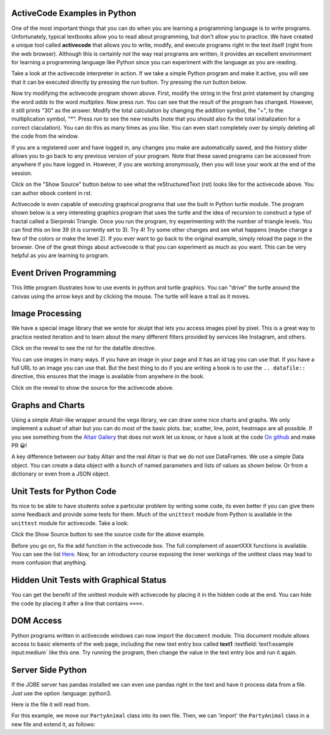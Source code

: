 ActiveCode Examples in Python
--------------------------------

One of the most important things that you can do when you are learning a programming language is to write programs.  Unfortunately,
typical textbooks allow you to read about programming, but don't allow you to practice.  We have created a unique tool called
**activecode** that allows you to write, modify, and execute programs right
in the text itself (right from the web browser).  Although this is certainly not the way real programs are written, it provides an excellent
environment for learning a programming language like Python since you can experiment with the language as you are reading.

Take a look at the activecode interpreter in action.  If we take a simple Python program and make it active, you will see that it can be executed directly by pressing the *run* button.   Try pressing the *run* button below.

.. activecode:: over_ac_example1
   :coach:
   :prim_comp: ASSIGNMENT

   print("My first program adds a list of numbers")
   myList = [2, 4, 6, 8, 10]
   total = 0
   for num in myList:
       total = total + num
   print(total)


Now try modifying the activecode program shown above.  First, modify the string in the first print statement
by changing the word *adds* to the word *multiplies*.  Now press *run*.  You can see that the result of the program
has changed.  However, it still prints "30" as the answer.  Modify the total calculation by changing the
addition symbol, the "+", to the multiplication symbol, "*".  Press *run* to see the new results (note that you should also fix the total initialization for a correct claculation).
You can do this as many times as you like.  You can even start completely over by simply deleting all the code from the window.

If you are a registered user and have logged in,
any changes you make are automatically saved, and the history slider allows you to go back to any previous version of your program.
Note that these saved programs can be accessed from anywhere if you have logged in.  However, if you are
working anonymously, then you will lose your work at the end of the session.

Click on the "Show Source" button below to see what the reStructuredText (rst) looks like for the activecode above.  You can author ebook content in rst.

.. reveal:: codeexample1_src
   :showtitle: Show Source
   :hidetitle: Hide Source
   :modaltitle: Source for the example above

   .. code-block:: rst

      .. activecode:: codeexample1
         :coach:
         :prim_comp: ASSIGNMENT

         print("My first program adds a list of numbers")
         myList = [2, 4, 6, 8, 10]
         total = 0
         for num in myList:
             total = total + num
         print(total)

.. reveal:: ptx_active1_src
   :showtitle: Show PreTeXt
   :hidetitle: Hide PreTeXt
   
   .. code-block:: xml

      <listing xml:id="program-activecode-python">
         <caption>An interactive Python program, using <pubtitle>Runestone</pubtitle></caption>
         <program xml:id="python-hello-world" interactive='activecode' language="python">
            <input>
            print("My first program adds a list of numbers")
            myList = [2, 4, 6, 8, 10]
            total = 0
            for num in myList:
               total = total + num
            print(total)
            </input>
         </program>
      </listing>


Activecode is even capable of executing graphical programs that use the built in Python turtle module.
The program shown below is a very interesting graphics program that uses the turtle and the idea of recursion to construct a type of
fractal called a Sierpinski Triangle.  Once you run the program, try experimenting with the number of triangle levels.  You
can find this on line 39 (it is currently set to 3).  Try 4!
Try some other
changes and see what happens (maybe change a few of the colors or make the level 2).  If you ever want to go back to the original example, simply reload the page in the browser.  One of
the great things about activecode is that you can experiment as much as you want.  This can be very helpful as you
are learning to program.



.. activecode:: codeexample2
    :nocodelens:
    :hidecode:
    :autorun:

    import turtle

    def drawTriangle(points,color,myTurtle):
        myTurtle.fillcolor(color)
        myTurtle.up()
        myTurtle.goto(points[0][0],points[0][1])
        myTurtle.down()
        myTurtle.begin_fill()
        myTurtle.goto(points[1][0],points[1][1])
        myTurtle.goto(points[2][0],points[2][1])
        myTurtle.goto(points[0][0],points[0][1])
        myTurtle.end_fill()

    def getMid(p1,p2):
        return ( (p1[0]+p2[0]) / 2, (p1[1] + p2[1]) / 2)

    def sierpinski(points,degree,myTurtle):
        colormap = ['blue','red','green','white','yellow',
                    'violet','orange']
        drawTriangle(points,colormap[degree],myTurtle)
        if degree > 0:
            sierpinski([points[0],
                            getMid(points[0], points[1]),
                            getMid(points[0], points[2])],
                       degree-1, myTurtle)
            sierpinski([points[1],
                            getMid(points[0], points[1]),
                            getMid(points[1], points[2])],
                       degree-1, myTurtle)
            sierpinski([points[2],
                            getMid(points[2], points[1]),
                            getMid(points[0], points[2])],
                       degree-1, myTurtle)

    def main():
       myTurtle = turtle.Turtle()
       myWin = turtle.Screen()
       myPoints = [[-100,-50],[0,100],[100,-50]]
       sierpinski(myPoints,3,myTurtle)
       myWin.exitonclick()

    main()

.. reveal:: codeexample2_src
   :showtitle: Show Source
   :hidetitle: Hide Source
   :modaltitle: Source for the example above

       .. code-block:: rst

          .. activecode:: codeexample2
             :nocodelens:
             :hidecode:
             :autorun:

             import turtle

             def drawTriangle(points,color,myTurtle):
                 myTurtle.fillcolor(color)
                 myTurtle.up()
                 myTurtle.goto(points[0][0],points[0][1])
                 myTurtle.down()
                 myTurtle.begin_fill()
                 myTurtle.goto(points[1][0],points[1][1])
                 myTurtle.goto(points[2][0],points[2][1])
                 myTurtle.goto(points[0][0],points[0][1])
                 myTurtle.end_fill()

             def getMid(p1,p2):
                 return ( (p1[0]+p2[0]) / 2, (p1[1] + p2[1]) / 2)

             def sierpinski(points,degree,myTurtle):
                 colormap = ['blue','red','green','white','yellow',
                           'violet','orange']
                 drawTriangle(points,colormap[degree],myTurtle)
                 if degree > 0:
                     sierpinski([points[0],
                                     getMid(points[0], points[1]),
                                     getMid(points[0], points[2])],
                                degree-1, myTurtle)
                     sierpinski([points[1],
                                     getMid(points[0], points[1]),
                                     getMid(points[1], points[2])],
                                degree-1, myTurtle)
                     sierpinski([points[2],
                                     getMid(points[2], points[1]),
                                     getMid(points[0], points[2])],
                                degree-1, myTurtle)

             def main():
                myTurtle = turtle.Turtle()
                myWin = turtle.Screen()
                myPoints = [[-100,-50],[0,100],[100,-50]]
                sierpinski(myPoints,3,myTurtle)
                myWin.exitonclick()

             main()

Event Driven Programming
------------------------

This little program illustrates how to use events in python and turtle graphics.
You can "drive" the turtle around the canvas using the arrow keys and by clicking the mouse.
The turtle will leave a trail as it moves.

.. activecode:: overview_event_turtle
   :nocodelens:

   import turtle

   t = turtle.Turtle()
   s = turtle.Screen()
   t.goto(0,0)

   def f():
      t.forward(10)

   def l():
      t.left(45)

   def r():
      t.right(45)

   s.onkey(f, "Up")
   s.onkey(l, "Left")
   s.onkey(r, "Right")
   s.onclick(t.goto)
   s.listen()

Image Processing
----------------

We have a special image library that we wrote for skulpt that lets you access images pixel by pixel.  This is a great way to practice nested iteration and to learn about the many different filters provided by services like Instagram, and others.

.. datafile:: golden_gate.png
    :image:
    :fromfile: golden_gate.png


Click on the reveal to see the rst for the datafile directive.

.. reveal:: golden_gate_ex
   :showtitle: Show Source
   :hidetitle: Hide Source
   :modaltitle: Source for the example above

   .. code-block:: rst

      .. datafile:: golden_gate.png
         :image:
         :fromfile: golden_gate.png

You can use images in many ways.  If you have an image in your page and it has an id tag you can use that.  If you have a full URL to an image you can use that.  But the best thing to do if you are writing a book is to use the ``.. datafile::`` directive, this ensures that the image is available from anywhere in the book.

.. activecode::  act_ip_1
    :nocodelens:

    import image

    img = image.Image("golden_gate.png")
    win = image.ImageWin(img.getWidth(), img.getHeight())
    img.draw(win)
    img.setDelay(1,15)   # setDelay(1, 2000) will speed up a lot                      # img.setDelay(delay, number of pixels between delay)

    for row in range(img.getHeight()):
        for col in range(img.getWidth()):
            p = img.getPixel(col, row)

            newred = p.red * 1.4
            newgreen =  p.green * .75
            newblue =  p.blue * 1.1

            newpixel = image.Pixel(newred, newgreen, newblue)

            img.setPixel(col, row, newpixel)

    img.draw(win)
    win.exitonclick()

Click on the reveal to show the source for the activecode above.

.. reveal:: act_ip_1_rev
   :showtitle: Show Source
   :hidetitle: Hide Source
   :modaltitle: Source for the example above

   .. code-block:: rst

      .. activecode::  act_ip_1
          :nocodelens:

          import image

          img = image.Image("golden_gate.png")
          win = image.ImageWin(img.getWidth(), img.getHeight())
          img.draw(win)
          img.setDelay(1,15)   # setDelay(1, 2000) will speed up a lot                      # img.setDelay(delay, number of pixels between delay)

          for row in range(img.getHeight()):
              for col in range(img.getWidth()):
                  p = img.getPixel(col, row)

                  newred = p.red * 1.4
                  newgreen =  p.green * .75
                  newblue =  p.blue * 1.1

                  newpixel = image.Pixel(newred, newgreen, newblue)

                  img.setPixel(col, row, newpixel)

          img.draw(win)
          win.exitonclick()


Graphs and Charts
-----------------

Using a simple Altair-like wrapper around the vega library, we can draw some nice charts and graphs.  We only implement a subset of altair but you can do most of the basic plots. bar, scatter, line, point, heatmaps are all possible.  If you see something from the `Altair Gallery <https://altair-viz.github.io/gallery/>`_ that does not work let us know, or have a look at the code `On github <https://github.com/RunesotneInteractive/skulpt>`_ and make PR 😀!

A key difference between our baby Altair and the real Altair is that we do not use DataFrames.  We use a simple Data object.  You can create a data object with a bunch of named parameters and lists of values as shown below. Or from a dictionary or even from a JSON object.

.. activecode:: alt_kiva_bar1
    :nocodelens:

    import altair

    data = altair.Data(customer=['Alice', 'Bob', 'Claire'], cakes=[5,9,7], flavor=['chocolate', 'vanilla', 'strawberry'])
    print(data)
    chart = altair.Chart(data)
    mark = chart.mark_bar()
    enc = mark.encode(x='customer:N',y='cakes',color='flavor:N')
    enc.display()

.. reveal:: alt_kiva_bar1_rev
   :showtitle: Show Source
   :hidetitle: Hide Source
   :modaltitle: Source for the example above

   .. code-block:: rst

      .. activecode:: alt_kiva_bar1
          :nocodelens:

          import altair

          data = altair.Data(customer=['Alice', 'Bob', 'Claire'], cakes=[5,9,7], flavor=['chocolate', 'vanilla', 'strawberry'])
          print(data)
          chart = altair.Chart(data)
          mark = chart.mark_bar()
          enc = mark.encode(x='customer:N',y='cakes',color='flavor:N')
          enc.display()




Unit Tests for Python Code
---------------------------

Its nice to be able to have students solve a particular problem by writing some code, its even better if you can give them some feedback and provide some tests for them.  Much of the ``unittest`` module from Python is available in the ``unittest`` module for activecode.  Take a look:

.. activecode:: units1
   :nocodelens:

   def add(a,b):
      return 4

   from unittest.gui import TestCaseGui

   class myTests(TestCaseGui):

       def testOne(self):
           self.assertEqual(add(2,2),4,"A feedback string when the test fails")
           self.assertAlmostEqual(add(2.0,3.0), 5.0, 1, "Try adding your parmeters")

   myTests().main()


Click the Show Source button to see the source code for the above example.

.. reveal:: units1_src
   :showtitle: Show Source
   :hidetitle: Hide Source
   :modaltitle: Source for the example above

   .. code-block:: rst

      .. activecode:: units1
        :nocodelens:

        def add(a,b):
           return 4

        from unittest.gui import TestCaseGui

        class myTests(TestCaseGui):

            def testOne(self):
                self.assertEqual(add(2,2),4,"A feedback string when the test fails")
                self.assertAlmostEqual(add(2.0,3.0), 5.0, 1, "Try adding your parmeters")

        myTests().main()

Before you go on, fix the add function in the activecode box.  The full complement of assertXXX functions is available.  You can see the list `Here <http://docs.python.org/2/library/unittest.html#assert-methods>`__.  Now, for an introductory course exposing the inner workings of the unittest class may lead to more confusion that anything.

Hidden Unit Tests with Graphical Status
---------------------------------------

You can get the benefit of the unittest module with activecode by placing it in the hidden code at the end.  You can hide the code by placing it after a line that contains ``====``.


.. activecode:: units2
   :nocodelens:

   Fix the following code so that it always correctly adds two numbers.
   ~~~~
   def add(a,b):
      return 4

   ====
   from unittest.gui import TestCaseGui

   class myTests(TestCaseGui):

       def testOne(self):
           self.assertEqual(add(2,2),4,"A feedback string when the test fails")
           self.assertAlmostEqual(add(2.0,3.0), 5.0, 5, "Try adding your parameters")

   myTests().main()


.. reveal:: units2_src
   :showtitle: Show Source
   :hidetitle: Hide Source
   :modaltitle: Source for the example above

   .. code-block:: rst

      .. activecode:: units2
         :nocodelens:

         Fix the following code so that it always correctly adds two numbers.
         ~~~~
         def add(a,b):
            return 4

         ====
         from unittest.gui import TestCaseGui

         class myTests(TestCaseGui):

             def testOne(self):
                 self.assertEqual(add(2,2),4,"A feedback string when the test fails")
                 self.assertAlmostEqual(add(2.0,3.0), 5.0, 5, "Try adding your parameters")

         myTests().main()


DOM Access
----------

Python programs written in activecode windows can now import the ``document`` module. This document module
allows access to basic elements of the web page, including the new text entry box called
**text1** :textfield:`text1:example input:medium` like this one.  Try running the program, then change
the value in the text entry box and run it again.

.. activecode:: tftest1
   :nocodelens:

   import document

   t = document.getElementById('text1')
   print('value = ', t.value)

.. reveal:: tftest1_src
   :showtitle: Show Source
   :hidetitle: Hide Source
   :modaltitle: Source for the example above

   .. code-block:: rst

      .. activecode:: tftest1
         :nocodelens:

         import document

         t = document.getElementById('text1')
         print('value = ', t.value)

Server Side Python
------------------

If the JOBE server has pandas installed we can even use pandas right in the text and have it process data from a file.  Just use the option :language: python3.

Here is the file it will read from.

.. datafile:: country_data.csv
    :fromfile: world_countries.csv

.. activecode:: pandas
   :language: python3
   :datafile: country_data.csv

   import pandas as pd

   df = pd.read_csv('country_data.csv', encoding='latin1')
   print(df.head())

.. reveal:: pandas_src
   :showtitle: Show Source
   :hidetitle: Hide Source
   :modaltitle: Source for the example above

   .. code-block:: rst

      .. activecode:: pandas
         :language: python3
         :datafile: country_data.csv

         import pandas as pd

         df = pd.read_csv('country_data.csv', encoding='latin1')



For this example, we move our ``PartyAnimal`` class into its own file.
Then, we can 'import' the ``PartyAnimal`` class in a new file and extend it, as follows:

.. datafile:: src/builtin/party.py

   class PartyAnimal:

         def __init__(self, nam):
            self.name = nam
            print(self.name,'constructed')

         def party(self, x) :
            self.x = x
            self.x = self.x + 1
            print(self.name,'party count',self.x)


.. activecode:: inherit_cricketfan

    from party import PartyAnimal

    class CricketFan(PartyAnimal):
        points = 0
        def six(self):
            self.points = self.points + 6
            self.party()
            print(self.name,"points",self.points)

    s = PartyAnimal("Sally")
    s.party()
    j = CricketFan("Jim")
    j.party()
    j.six()
    print(dir(j))
